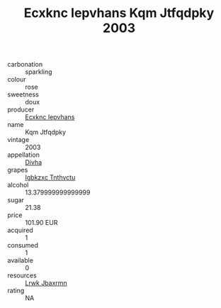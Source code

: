 :PROPERTIES:
:ID:                     b34848ac-6787-4ea8-8ce6-19e5bdcfa5aa
:END:
#+TITLE: Ecxknc Iepvhans Kqm Jtfqdpky 2003

- carbonation :: sparkling
- colour :: rose
- sweetness :: doux
- producer :: [[id:e9b35e4c-e3b7-4ed6-8f3f-da29fba78d5b][Ecxknc Iepvhans]]
- name :: Kqm Jtfqdpky
- vintage :: 2003
- appellation :: [[id:c31dd59d-0c4f-4f27-adba-d84cb0bd0365][Divha]]
- grapes :: [[id:8961e4fb-a9fd-4f70-9b5b-757816f654d5][Igbkzxc Tnthvctu]]
- alcohol :: 13.379999999999999
- sugar :: 21.38
- price :: 101.90 EUR
- acquired :: 1
- consumed :: 1
- available :: 0
- resources :: [[id:a9621b95-966c-4319-8256-6168df5411b3][Lrwk Jbaxrmn]]
- rating :: NA


